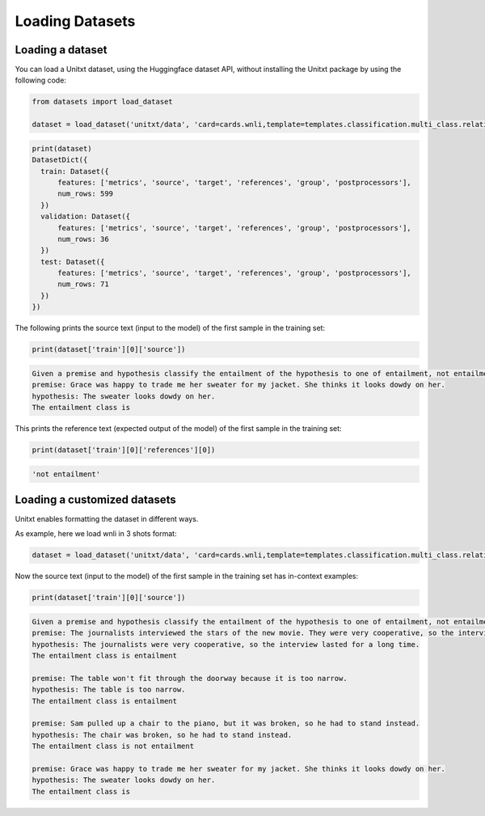 ===================================
Loading Datasets
===================================

Loading a dataset
-----------------

You can load a Unitxt dataset, using the Huggingface dataset API, 
without installing the Unitxt package by using the following code:

.. code-block:: python

  from datasets import load_dataset

  dataset = load_dataset('unitxt/data', 'card=cards.wnli,template=templates.classification.multi_class.relation.default',trust_remote_code=True)

.. code-block:: python

  print(dataset)
  DatasetDict({
    train: Dataset({
        features: ['metrics', 'source', 'target', 'references', 'group', 'postprocessors'],
        num_rows: 599
    })
    validation: Dataset({
        features: ['metrics', 'source', 'target', 'references', 'group', 'postprocessors'],
        num_rows: 36
    })
    test: Dataset({
        features: ['metrics', 'source', 'target', 'references', 'group', 'postprocessors'],
        num_rows: 71
    })
  })

The following prints the source text (input to the model) of the first sample in the training set:

.. code-block:: python

    print(dataset['train'][0]['source'])

.. code-block::

    Given a premise and hypothesis classify the entailment of the hypothesis to one of entailment, not entailment.
    premise: Grace was happy to trade me her sweater for my jacket. She thinks it looks dowdy on her.
    hypothesis: The sweater looks dowdy on her.
    The entailment class is 

This prints the reference text (expected output of the model) of the first sample in the training set:

.. code-block:: python

    print(dataset['train'][0]['references'][0])

.. code-block::
  
    'not entailment'


Loading a customized datasets
-----------------------------

Unitxt enables formatting the dataset in different ways.

As example, here we load wnli in 3 shots format:

.. code-block:: python

  dataset = load_dataset('unitxt/data', 'card=cards.wnli,template=templates.classification.multi_class.relation.default,num_demos=3,demos_pool_size=100',trust_remote_code=True)

Now the source text (input to the model) of the first sample in the training set has in-context examples:

.. code-block:: python

    print(dataset['train'][0]['source'])

.. code-block::

    Given a premise and hypothesis classify the entailment of the hypothesis to one of entailment, not entailment.
    premise: The journalists interviewed the stars of the new movie. They were very cooperative, so the interview lasted for a long time.
    hypothesis: The journalists were very cooperative, so the interview lasted for a long time.
    The entailment class is entailment

    premise: The table won't fit through the doorway because it is too narrow.
    hypothesis: The table is too narrow.
    The entailment class is entailment

    premise: Sam pulled up a chair to the piano, but it was broken, so he had to stand instead.
    hypothesis: The chair was broken, so he had to stand instead.
    The entailment class is not entailment

    premise: Grace was happy to trade me her sweater for my jacket. She thinks it looks dowdy on her.
    hypothesis: The sweater looks dowdy on her.
    The entailment class is 
